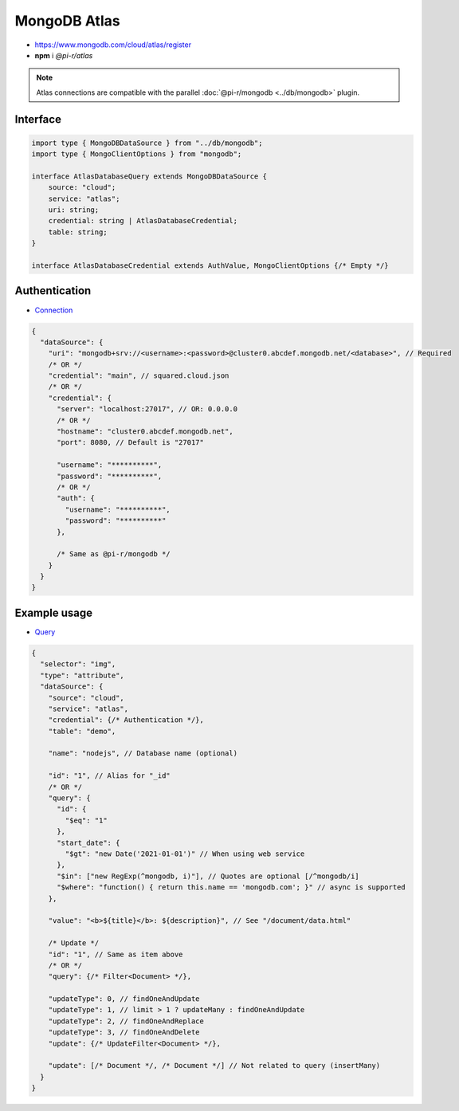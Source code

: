 =============
MongoDB Atlas
=============

- https://www.mongodb.com/cloud/atlas/register
- **npm** i *@pi-r/atlas*

.. note:: Atlas connections are compatible with the parallel :doc:`@pi-r/mongodb <../db/mongodb>` plugin.

Interface
=========

.. code-block:: typescript

  import type { MongoDBDataSource } from "../db/mongodb";
  import type { MongoClientOptions } from "mongodb";

  interface AtlasDatabaseQuery extends MongoDBDataSource {
      source: "cloud";
      service: "atlas";
      uri: string;
      credential: string | AtlasDatabaseCredential;
      table: string;
  }

  interface AtlasDatabaseCredential extends AuthValue, MongoClientOptions {/* Empty */}

Authentication
==============

- `Connection <https://www.mongodb.com/docs/drivers/node/current/fundamentals/authentication/mechanisms>`_

.. code-block::

  {
    "dataSource": {
      "uri": "mongodb+srv://<username>:<password>@cluster0.abcdef.mongodb.net/<database>", // Required
      /* OR */
      "credential": "main", // squared.cloud.json
      /* OR */
      "credential": {
        "server": "localhost:27017", // OR: 0.0.0.0
        /* OR */
        "hostname": "cluster0.abcdef.mongodb.net",
        "port": 8080, // Default is "27017"

        "username": "**********",
        "password": "**********",
        /* OR */
        "auth": {
          "username": "**********",
          "password": "**********"
        },

        /* Same as @pi-r/mongodb */
      }
    }
  }

Example usage
=============

- `Query <https://www.mongodb.com/docs/compass/master/query/filter>`_

.. code-block::

  {
    "selector": "img",
    "type": "attribute",
    "dataSource": {
      "source": "cloud",
      "service": "atlas",
      "credential": {/* Authentication */},
      "table": "demo",

      "name": "nodejs", // Database name (optional)

      "id": "1", // Alias for "_id"
      /* OR */
      "query": {
        "id": {
          "$eq": "1"
        },
        "start_date": {
          "$gt": "new Date('2021-01-01')" // When using web service
        },
        "$in": ["new RegExp(^mongodb, i)"], // Quotes are optional [/^mongodb/i]
        "$where": "function() { return this.name == 'mongodb.com'; }" // async is supported
      },

      "value": "<b>${title}</b>: ${description}", // See "/document/data.html"

      /* Update */
      "id": "1", // Same as item above
      /* OR */
      "query": {/* Filter<Document> */},

      "updateType": 0, // findOneAndUpdate
      "updateType": 1, // limit > 1 ? updateMany : findOneAndUpdate
      "updateType": 2, // findOneAndReplace
      "updateType": 3, // findOneAndDelete
      "update": {/* UpdateFilter<Document> */},

      "update": [/* Document */, /* Document */] // Not related to query (insertMany)
    }
  }